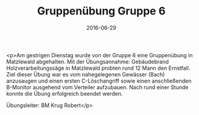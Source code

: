 #+TITLE: Gruppenübung Gruppe 6
#+DATE: 2016-06-29
#+FACEBOOK_URL: https://facebook.com/ffwenns/posts/1143631749045282

<p>Am gestrigen Dienstag wurde von der Gruppe 6 eine Gruppenübung in Matzlewald abgehalten. Mit der Übungsannahme: Gebäudebrand Holzverarbeitungssäge in Matzlewald probten rund 12 Mann den Ernstfall. Ziel dieser Übung war es vom nahegelegenen Gewässer (Bach) anzusaugen und einen ersten C-Löschangriff sowie einen anschließenden B-Monitor ausgehend vom Verteiler aufzubauen. Nach rund einer Stunde konnte die Übung erfolgreich beendet werden.

Übungsleiter: BM Krug Robert</p>
